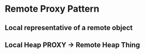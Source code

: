 * Remote Proxy Pattern
** Local representative of a remote object
** Local Heap PROXY -> Remote Heap Thing

